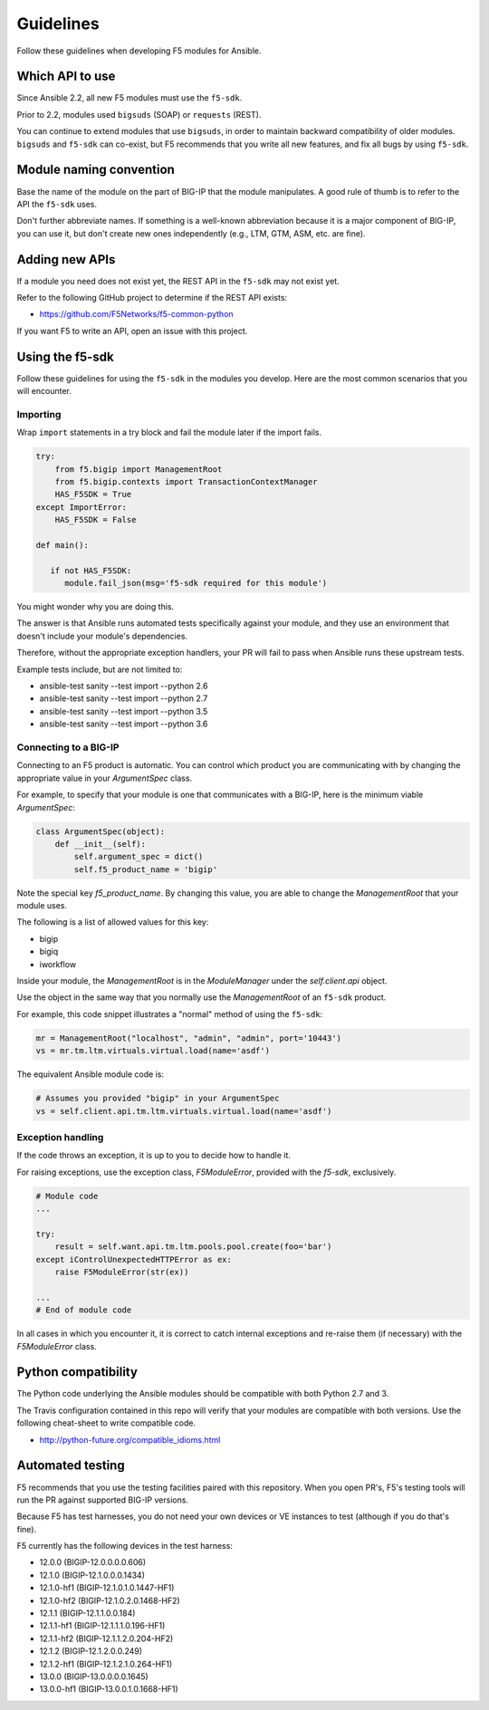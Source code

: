 Guidelines
==========

Follow these guidelines when developing F5 modules for Ansible.

Which API to use
----------------

Since Ansible 2.2, all new F5 modules must use the ``f5-sdk``.

Prior to 2.2, modules used ``bigsuds`` (SOAP) or ``requests`` (REST).

You can continue to extend modules that use ``bigsuds``, in order to maintain backward compatibility of older modules. ``bigsuds`` and ``f5-sdk`` can co-exist, but F5 recommends that you write all new features, and fix all bugs by using ``f5-sdk``.


Module naming convention
------------------------

Base the name of the module on the part of BIG-IP that the module manipulates. A good rule of thumb is to refer to the API the ``f5-sdk`` uses.

Don't further abbreviate names. If something is a well-known abbreviation because it is a major component of BIG-IP, you can use it, but don't create new ones independently (e.g., LTM, GTM, ASM, etc. are fine).

Adding new APIs
---------------

If a module you need does not exist yet, the REST API in the ``f5-sdk`` may not exist yet.

Refer to the following GitHub project to determine if the REST API exists:

- https://github.com/F5Networks/f5-common-python

If you want F5 to write an API, open an issue with this project.

Using the f5-sdk
----------------

Follow these guidelines for using the ``f5-sdk`` in the modules you develop. Here are the most common scenarios that you will encounter.

Importing
^^^^^^^^^

Wrap ``import`` statements in a try block and fail the module later if the import fails.

.. code-block:: python

   try:
       from f5.bigip import ManagementRoot
       from f5.bigip.contexts import TransactionContextManager
       HAS_F5SDK = True
   except ImportError:
       HAS_F5SDK = False

   def main():

      if not HAS_F5SDK:
         module.fail_json(msg='f5-sdk required for this module')


You might wonder why you are doing this.

The answer is that Ansible runs automated tests specifically against your module, and they use an environment that doesn't include your module's dependencies.

Therefore, without the appropriate exception handlers, your PR will fail to pass when Ansible runs these upstream tests.

Example tests include, but are not limited to:

- ansible-test sanity --test import --python 2.6
- ansible-test sanity --test import --python 2.7
- ansible-test sanity --test import --python 3.5
- ansible-test sanity --test import --python 3.6

Connecting to a BIG-IP
^^^^^^^^^^^^^^^^^^^^^^

Connecting to an F5 product is automatic. You can control which product you are communicating with by changing the appropriate value in your `ArgumentSpec` class.

For example, to specify that your module is one that communicates with a BIG-IP, here is the minimum viable `ArgumentSpec`:

.. code-block:: python

   class ArgumentSpec(object):
       def __init__(self):
           self.argument_spec = dict()
           self.f5_product_name = 'bigip'

Note the special key `f5_product_name`. By changing this value, you are able to change the `ManagementRoot` that your module uses.

The following is a list of allowed values for this key:

- bigip
- bigiq
- iworkflow

Inside your module, the `ManagementRoot` is in the `ModuleManager` under the `self.client.api` object.

Use the object in the same way that you normally use the `ManagementRoot` of an ``f5-sdk`` product.

For example, this code snippet illustrates a "normal" method of using the ``f5-sdk``:

.. code-block:: python

   mr = ManagementRoot("localhost", "admin", "admin", port='10443')
   vs = mr.tm.ltm.virtuals.virtual.load(name='asdf')

The equivalent Ansible module code is:

.. code-block:: python

   # Assumes you provided "bigip" in your ArgumentSpec
   vs = self.client.api.tm.ltm.virtuals.virtual.load(name='asdf')

Exception handling
^^^^^^^^^^^^^^^^^^

If the code throws an exception, it is up to you to decide how to handle it.

For raising exceptions, use the exception class, `F5ModuleError`, provided with the `f5-sdk`, exclusively.

.. code-block:: python

   # Module code
   ...

   try:
       result = self.want.api.tm.ltm.pools.pool.create(foo='bar')
   except iControlUnexpectedHTTPError as ex:
       raise F5ModuleError(str(ex))

   ...
   # End of module code

In all cases in which you encounter it, it is correct to catch internal exceptions and re-raise them (if necessary) with the `F5ModuleError` class.

Python compatibility
--------------------

The Python code underlying the Ansible modules should be compatible with both Python 2.7 and 3.

The Travis configuration contained in this repo will verify that your modules are compatible with both versions. Use the following cheat-sheet to write compatible code.

- http://python-future.org/compatible_idioms.html

Automated testing
-----------------

F5 recommends that you use the testing facilities paired with this repository. When you open PR's, F5's testing tools will run the PR against supported BIG-IP versions.

Because F5 has test harnesses, you do not need your own devices or VE instances to test (although if you do that's fine).

F5 currently has the following devices in the test harness:

- 12.0.0 (BIGIP-12.0.0.0.0.606)
- 12.1.0 (BIGIP-12.1.0.0.0.1434)
- 12.1.0-hf1 (BIGIP-12.1.0.1.0.1447-HF1)
- 12.1.0-hf2 (BIGIP-12.1.0.2.0.1468-HF2)
- 12.1.1 (BIGIP-12.1.1.0.0.184)
- 12.1.1-hf1 (BIGIP-12.1.1.1.0.196-HF1)
- 12.1.1-hf2 (BIGIP-12.1.1.2.0.204-HF2)
- 12.1.2 (BIGIP-12.1.2.0.0.249)
- 12.1.2-hf1 (BIGIP-12.1.2.1.0.264-HF1)
- 13.0.0 (BIGIP-13.0.0.0.0.1645)
- 13.0.0-hf1 (BIGIP-13.0.0.1.0.1668-HF1)
